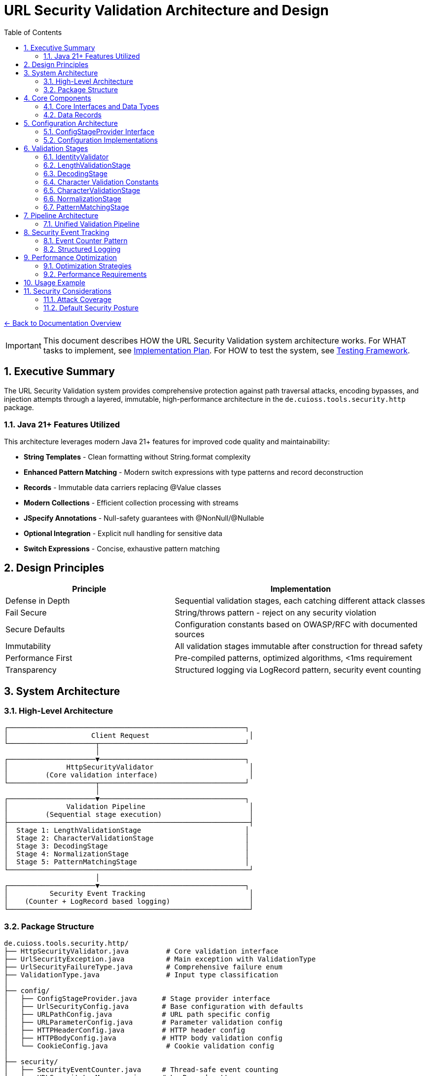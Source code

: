 = URL Security Validation Architecture and Design
:toc: left
:toclevels: 3
:sectnums:
:icons: font

link:../README.adoc[← Back to Documentation Overview]

[IMPORTANT]
====
This document describes HOW the URL Security Validation system architecture works.
For WHAT tasks to implement, see link:plan.adoc[Implementation Plan].
For HOW to test the system, see link:testing.adoc[Testing Framework].
====

== Executive Summary

The URL Security Validation system provides comprehensive protection against path traversal attacks, encoding bypasses, and injection attempts through a layered, immutable, high-performance architecture in the `de.cuioss.tools.security.http` package.

=== Java 21+ Features Utilized

This architecture leverages modern Java 21+ features for improved code quality and maintainability:

* **String Templates** - Clean formatting without String.format complexity
* **Enhanced Pattern Matching** - Modern switch expressions with type patterns and record deconstruction
* **Records** - Immutable data carriers replacing @Value classes
* **Modern Collections** - Efficient collection processing with streams
* **JSpecify Annotations** - Null-safety guarantees with @NonNull/@Nullable
* **Optional Integration** - Explicit null handling for sensitive data
* **Switch Expressions** - Concise, exhaustive pattern matching

== Design Principles

[cols="2,3"]
|===
|Principle |Implementation

|Defense in Depth
|Sequential validation stages, each catching different attack classes

|Fail Secure
|String/throws pattern - reject on any security violation

|Secure Defaults
|Configuration constants based on OWASP/RFC with documented sources

|Immutability
|All validation stages immutable after construction for thread safety

|Performance First
|Pre-compiled patterns, optimized algorithms, <1ms requirement

|Transparency
|Structured logging via LogRecord pattern, security event counting
|===

== System Architecture

=== High-Level Architecture

----
┌─────────────────────────────────────────────────────────┐
│                    Client Request                        │
└─────────────────────┬───────────────────────────────────┘
                      │
┌─────────────────────▼───────────────────────────────────┐
│              HttpSecurityValidator                       │
│         (Core validation interface)                      │
└─────────────────────┬───────────────────────────────────┘
                      │
┌─────────────────────▼───────────────────────────────────┐
│              Validation Pipeline                         │
│         (Sequential stage execution)                     │
├──────────────────────────────────────────────────────────┤
│  Stage 1: LengthValidationStage                         │
│  Stage 2: CharacterValidationStage                      │
│  Stage 3: DecodingStage                                 │
│  Stage 4: NormalizationStage                            │
│  Stage 5: PatternMatchingStage                          │
└──────────────────────────────────────────────────────────┘
                      │
┌─────────────────────▼───────────────────────────────────┐
│          Security Event Tracking                         │
│    (Counter + LogRecord based logging)                   │
└──────────────────────────────────────────────────────────┘
----

=== Package Structure

----
de.cuioss.tools.security.http/
├── HttpSecurityValidator.java         # Core validation interface
├── UrlSecurityException.java          # Main exception with ValidationType
├── UrlSecurityFailureType.java        # Comprehensive failure enum  
├── ValidationType.java                # Input type classification
│
├── config/
│   ├── ConfigStageProvider.java      # Stage provider interface
│   ├── UrlSecurityConfig.java        # Base configuration with defaults
│   ├── URLPathConfig.java            # URL path specific config
│   ├── URLParameterConfig.java       # Parameter validation config
│   ├── HTTPHeaderConfig.java         # HTTP header config
│   ├── HTTPBodyConfig.java           # HTTP body validation config
│   └── CookieConfig.java              # Cookie validation config
│
├── security/
│   ├── SecurityEventCounter.java     # Thread-safe event counting
│   └── URLSecurityLogMessages.java   # LogRecord pattern messages
│
├── validation/
│   ├── LengthValidationStage.java    # Size limit validation (FIRST!)
│   ├── CharacterValidationStage.java # RFC character validation (SECOND!)
│   ├── DecodingStage.java            # Multi-layer decoding
│   ├── NormalizationStage.java       # Path normalization
│   └── PatternMatchingStage.java     # Attack pattern detection
│
└── pipeline/
    ├── UnifiedValidationPipeline.java # Single pipeline for all types
    └── ValidationFactory.java         # Factory for creating validators
----

== Core Components

=== Core Interfaces and Data Types

[source,java]
----
package de.cuioss.tools.security.http;

import org.jspecify.annotations.NonNull;
import org.jspecify.annotations.Nullable;

/**
 * Core functional interface for HTTP security validation.
 * Follows the String/throws pattern consistently.
 * Can be used with lambda expressions and method references.
 * Implemented by: link:plan.adoc#_phase_2_base_structure_and_core_components[Task B3]
 */
@FunctionalInterface
public interface HttpSecurityValidator {
    /**
     * Validates the input and returns the sanitized/normalized version.
     * @param value The input to validate (may be null)
     * @return The validated/normalized value
     * @throws UrlSecurityException on any security violation
     */
    @NonNull
    String validate(@Nullable String value) throws UrlSecurityException;
}

/**
 * Classification of input types for appropriate validation.
 * Implemented by: link:plan.adoc#_phase_2_base_structure_and_core_components[Task B3]
 */
public enum ValidationType {
    URL_PATH,           // URL path segments
    PARAMETER_NAME,     // Query parameter names
    PARAMETER_VALUE,    // Query parameter values
    HEADER_NAME,        // HTTP header names
    HEADER_VALUE,       // HTTP header values
    COOKIE_NAME,        // Cookie names
    COOKIE_VALUE,       // Cookie values
    BODY;               // Request/response bodies
    
    /**
     * Check if this validation type requires URL decoding.
     * Used in pattern matching scenarios.
     */
    public boolean requiresDecoding() {
        return this == URL_PATH || 
               this == PARAMETER_NAME || 
               this == PARAMETER_VALUE;
    }
    
    /**
     * Check if this type represents a key/name component.
     */
    public boolean isKey() {
        return this == PARAMETER_NAME || 
               this == HEADER_NAME || 
               this == COOKIE_NAME;
    }
    
    /**
     * Check if this type represents a value component.
     */
    public boolean isValue() {
        return this == PARAMETER_VALUE || 
               this == HEADER_VALUE || 
               this == COOKIE_VALUE;
    }
}

/**
 * Comprehensive enumeration of security failure types.
 * Implemented by: link:plan.adoc#_phase_2_base_structure_and_core_components[Task B1]
 */
public enum UrlSecurityFailureType {
    // Encoding Issues
    INVALID_ENCODING("Invalid URL encoding detected"),
    DOUBLE_ENCODING("Double URL encoding detected"),
    UNICODE_NORMALIZATION_CHANGED("Unicode normalization altered input"),
    
    // Path Traversal
    PATH_TRAVERSAL_DETECTED("Path traversal pattern detected"),
    DIRECTORY_ESCAPE_ATTEMPT("Directory escape attempt detected"),
    
    // Character Issues
    INVALID_CHARACTER("Invalid character detected"),
    NULL_BYTE_INJECTION("Null byte injection detected"),
    CONTROL_CHARACTERS("Control characters detected"),
    
    // Length/Size Issues
    PATH_TOO_LONG("Path exceeds maximum length"),
    EXCESSIVE_NESTING("Excessive directory nesting"),
    
    // Pattern Matches
    SUSPICIOUS_PATTERN("Suspicious pattern detected"),
    KNOWN_ATTACK_SIGNATURE("Known attack signature detected"),
    
    // Structural Issues
    MALFORMED_INPUT("Malformed input structure"),
    INVALID_STRUCTURE("Invalid input structure"),
    
    // Protocol Issues  
    PROTOCOL_VIOLATION("Protocol specification violation"),
    RFC_VIOLATION("RFC specification violation");
    
    private final String description;
    
    UrlSecurityFailureType(String description) {
        this.description = description;
    }
}

/**
 * Main exception for security violations.
 * Extends RuntimeException for clean functional interface usage.
 * Implemented by: link:plan.adoc#_phase_2_base_structure_and_core_components[Task B2]
 */
@Getter
@Builder
@EqualsAndHashCode(callSuper = true)
@ToString
public class UrlSecurityException extends RuntimeException {
    @NonNull private final UrlSecurityFailureType failureType;
    @NonNull private final ValidationType validationType;
    @NonNull private final String originalInput;
    @Nullable private final String sanitizedInput;
    @Nullable private final String detail;
    
    @Builder
    private UrlSecurityException(
            @NonNull UrlSecurityFailureType failureType,
            @NonNull ValidationType validationType,
            @NonNull String originalInput,
            @Nullable String sanitizedInput,
            @Nullable String detail,
            @Nullable Throwable cause) {
        super(buildMessage(failureType, validationType, originalInput, detail), cause);
        this.failureType = failureType;
        this.validationType = validationType;
        this.originalInput = originalInput;
        this.sanitizedInput = sanitizedInput;
        this.detail = detail;
        if (cause != null) {
            initCause(cause);
        }
    }
    
    private static String buildMessage(UrlSecurityFailureType failureType,
                                        ValidationType validationType,
                                        String originalInput,
                                        String detail) {
        StringBuilder sb = new StringBuilder();
        sb.append("Security validation failed [").append(validationType).append("]: ");
        sb.append(failureType);
        if (detail != null) {
            sb.append(" - ").append(detail);
        }
        sb.append(" (input: '").append(originalInput).append("')");
        return sb.toString();
    }
    
    /**
     * Get sanitized input as Optional.
     */
    public Optional<String> getSanitizedInputOptional() {
        return Optional.ofNullable(sanitizedInput);
    }
}
----

=== Data Records

[source,java]
----
package de.cuioss.tools.security.http;

/**
 * Data records used throughout the system.
 * Implemented by: link:plan.adoc#_phase_2_base_structure_and_core_components[Task B3]
 */
public record URLParameter(
    @NonNull String key, 
    @Nullable String value
) {
    /**
     * Check if this parameter contains sensitive data based on key name.
     */
    public boolean isSensitive() {
        String lowerKey = key.toLowerCase();
        return lowerKey.contains("password") || 
               lowerKey.contains("token") || 
               lowerKey.contains("secret") ||
               lowerKey.contains("api_key");
    }
}

public record Cookie(
    @NonNull String name, 
    @Nullable String value, 
    @NonNull Map<String, String> attributes
) {
    /**
     * Check if this is a security-sensitive cookie.
     */
    public boolean isSecuritySensitive() {
        String lowerName = name.toLowerCase();
        return lowerName.contains("session") || 
               lowerName.contains("auth") || 
               lowerName.contains("csrf");
    }
}

public record HTTPBody(
    @NonNull String contentType, 
    byte @NonNull [] content
) {
    /**
     * Get content length safely.
     */
    public int length() {
        return content.length;
    }
}
----

== Configuration Architecture

Configuration follows the embedded constants pattern from `ParserConfig`:

=== ConfigStageProvider Interface

[source,java]
----
package de.cuioss.tools.security.http.config;

/**
 * Provides factory methods for creating pre-configured validation stages.
 * This interface decouples pipelines from concrete configuration implementations.
 * All methods return HttpSecurityValidator for flexibility.
 */
public interface ConfigStageProvider {
    
    /**
     * @return The type of validation this configuration is for
     */
    ValidationType getValidationType();
    
    /**
     * @return Pre-configured length validation stage
     */
    HttpSecurityValidator getLengthValidationStage();
    
    /**
     * @return Pre-configured character validation stage appropriate for the ValidationType
     */
    HttpSecurityValidator getCharacterValidationStage();
    
    /**
     * @return Pre-configured decoding stage with security checks
     */
    HttpSecurityValidator getDecodingStage();
    
    /**
     * @return Pre-configured normalization stage
     */
    HttpSecurityValidator getNormalizationStage();
    
    /**
     * @return Pre-configured pattern matching stage
     */
    HttpSecurityValidator getPatternMatchingStage();
    
    /**
     * @return List of stages to use in the pipeline, in the correct order
     */
    List<HttpSecurityValidator> getStages();
}
----

=== Configuration Implementations

[source,java]
----
package de.cuioss.tools.security.http.config;

import lombok.Builder;
import lombok.Value;

/**
 * Base configuration with security defaults.
 * All defaults are based on OWASP guidelines and RFC specifications.
 * Implemented by: link:plan.adoc#_phase_3_configuration_system[Tasks C1-C2]
 */
@Builder
@Value
public class UrlSecurityConfig {
    
    /**
     * Maximum URL path length in characters.
     * Default: 2048 based on RFC 3986 Section 3.3 and common browser limits.
     * @see <a href="https://datatracker.ietf.org/doc/html/rfc3986#section-3.3">RFC 3986</a>
     * @see <a href="https://owasp.org/www-community/vulnerabilities/Buffer_Overflow">OWASP Buffer Overflow</a>
     */
    public static final int DEFAULT_MAX_PATH_LENGTH = 2048;
    
    /**
     * Maximum directory traversal depth.
     * Default: 10 based on typical filesystem depth and OWASP recommendations.
     * @see <a href="https://owasp.org/www-community/attacks/Path_Traversal">OWASP Path Traversal</a>
     */
    public static final int DEFAULT_MAX_DIRECTORY_DEPTH = 10;
    
    /**
     * Maximum parameter value length.
     * Default: 4096 based on common server configurations.
     * @see <a href="https://datatracker.ietf.org/doc/html/rfc7230#section-3.1.1">RFC 7230</a>
     */
    public static final int DEFAULT_MAX_PARAMETER_LENGTH = 4096;
    
    /**
     * Maximum number of parameters.
     * Default: 100 to prevent parameter pollution attacks.
     * @see <a href="https://owasp.org/www-community/attacks/HTTP_Parameter_Pollution">OWASP HPP</a>
     */
    public static final int DEFAULT_MAX_PARAMETER_COUNT = 100;
    
    /**
     * Enable Unicode normalization (NFC).
     * Default: true per OWASP guidelines for Unicode security.
     * @see <a href="https://owasp.org/www-community/attacks/Unicode_Encoding">OWASP Unicode</a>
     */
    public static final boolean DEFAULT_UNICODE_NORMALIZATION = true;
    
    /**
     * Reject null bytes in input.
     * Default: true to prevent null byte injection attacks.
     * @see <a href="https://owasp.org/www-community/attacks/Null_Byte_Injection">OWASP Null Byte</a>
     */
    public static final boolean DEFAULT_REJECT_NULL_BYTES = true;
    
    @Builder.Default
    int maxPathLength = DEFAULT_MAX_PATH_LENGTH;
    
    @Builder.Default
    int maxDirectoryDepth = DEFAULT_MAX_DIRECTORY_DEPTH;
    
    @Builder.Default
    int maxParameterLength = DEFAULT_MAX_PARAMETER_LENGTH;
    
    @Builder.Default
    int maxParameterCount = DEFAULT_MAX_PARAMETER_COUNT;
    
    @Builder.Default
    boolean unicodeNormalization = DEFAULT_UNICODE_NORMALIZATION;
    
    @Builder.Default
    boolean rejectNullBytes = DEFAULT_REJECT_NULL_BYTES;
}

/**
 * Configuration for URL path validation.
 * Implements ConfigStageProvider with URL_PATH specific stages.
 */
@Value
public class URLPathConfig implements ConfigStageProvider {
    
    UrlSecurityConfig baseConfig;
    ValidationType validationType = ValidationType.URL_PATH;
    
    // Cached stage instances - created once, reused everywhere
    @Getter(lazy = true)
    LengthValidationStage lengthValidationStage = 
        new LengthValidationStage(baseConfig, ValidationType.URL_PATH);
    
    @Getter(lazy = true)
    CharacterValidationStage characterValidationStage = 
        new CharacterValidationStage(baseConfig, ValidationType.URL_PATH);
    
    @Getter(lazy = true)
    DecodingStage decodingStage = 
        new DecodingStage(baseConfig, ValidationType.URL_PATH);
    
    @Getter(lazy = true)
    NormalizationStage normalizationStage = 
        new NormalizationStage(baseConfig, ValidationType.URL_PATH);
    
    @Getter(lazy = true)
    PatternMatchingStage patternMatchingStage = 
        new PatternMatchingStage(baseConfig, ValidationType.URL_PATH);
    
    public URLPathConfig(UrlSecurityConfig baseConfig) {
        this.baseConfig = baseConfig;
    }
    
    @Override
    public ValidationType getValidationType() {
        return validationType;
    }
    
    @Override
    public List<HttpSecurityValidator> getStages() {
        return new ArrayList<>(List.of(
            getLengthValidationStage(),
            getCharacterValidationStage(),
            getDecodingStage(),
            getNormalizationStage(),
            getPatternMatchingStage()
        ));
    }
}

/**
 * Configuration for URL parameter validation.
 * Implements ConfigStageProvider with URL_PARAMETER specific stages.
 */
@Value
public class URLParameterConfig implements ConfigStageProvider {
    
    UrlSecurityConfig baseConfig;
    ValidationType validationType = ValidationType.URL_PARAMETER;
    
    @Getter(lazy = true)
    LengthValidationStage lengthValidationStage = 
        new LengthValidationStage(baseConfig, ValidationType.URL_PARAMETER);
    
    @Getter(lazy = true)
    CharacterValidationStage characterValidationStage = 
        new CharacterValidationStage(baseConfig, ValidationType.URL_PARAMETER);
    
    @Getter(lazy = true)
    DecodingStage decodingStage = 
        new DecodingStage(baseConfig, ValidationType.URL_PARAMETER);
    
    @Getter(lazy = true)
    PatternMatchingStage patternMatchingStage = 
        new PatternMatchingStage(baseConfig, ValidationType.URL_PARAMETER);
    
    public URLParameterConfig(UrlSecurityConfig baseConfig) {
        this.baseConfig = baseConfig;
    }
    
    @Override
    public ValidationType getValidationType() {
        return validationType;
    }
    
    @Override
    public HttpSecurityValidator getNormalizationStage() {
        return IdentityValidator.URL_PARAMETER; // Not used for parameters
    }
    
    @Override
    public List<HttpSecurityValidator> getStages() {
        return new ArrayList<>(List.of(
            getLengthValidationStage(),
            getCharacterValidationStage(),
            getDecodingStage(),
            getPatternMatchingStage()
        ));
    }
}

/**
 * Configuration for HTTP header validation.
 * Implements ConfigStageProvider with HTTP_HEADER specific stages.
 */
@Value
public class HTTPHeaderConfig implements ConfigStageProvider {
    
    UrlSecurityConfig baseConfig;
    ValidationType validationType = ValidationType.HTTP_HEADER;
    
    @Getter(lazy = true)
    LengthValidationStage lengthValidationStage = 
        new LengthValidationStage(baseConfig, ValidationType.HTTP_HEADER);
    
    @Getter(lazy = true)
    CharacterValidationStage characterValidationStage = 
        new CharacterValidationStage(baseConfig, ValidationType.HTTP_HEADER);
    
    @Getter(lazy = true)
    PatternMatchingStage patternMatchingStage = 
        new PatternMatchingStage(baseConfig, ValidationType.HTTP_HEADER);
    
    public HTTPHeaderConfig(UrlSecurityConfig baseConfig) {
        this.baseConfig = baseConfig;
    }
    
    @Override
    public ValidationType getValidationType() {
        return validationType;
    }
    
    @Override
    public HttpSecurityValidator getDecodingStage() {
        return IdentityValidator.HTTP_HEADER; // Not used for headers
    }
    
    @Override
    public HttpSecurityValidator getNormalizationStage() {
        return IdentityValidator.HTTP_HEADER; // Not used for headers
    }
    
    @Override
    public List<HttpSecurityValidator> getStages() {
        return new ArrayList<>(List.of(
            getLengthValidationStage(),
            getCharacterValidationStage(),
            getPatternMatchingStage()
        ));
    }
}
----

== Validation Stages

All validation stages follow these principles:

1. **Immutability**: Configuration stored in final fields, no runtime state changes
2. **Performance**: Pre-compiled patterns, optimized algorithms, <1ms per stage
3. **Thread Safety**: No mutable state, safe for concurrent use
4. **Clear Contracts**: String input/output with UrlSecurityException on violations

=== IdentityValidator

[source,java]
----
package de.cuioss.tools.security.http.validation;

import lombok.Getter;
import lombok.EqualsAndHashCode;
import lombok.ToString;

/**
 * Identity validator that performs no validation - just returns the input unchanged.
 * Used as a placeholder for stages that are not applicable to certain validation types.
 * Thread-safe and immutable.
 */
@EqualsAndHashCode
@ToString
public final class IdentityValidator implements HttpSecurityValidator {
    
    private final ValidationType validationType;
    
    /**
     * Singleton instances for each validation type to avoid unnecessary object creation.
     */
    public static final IdentityValidator URL_PATH = new IdentityValidator(ValidationType.URL_PATH);
    public static final IdentityValidator URL_PARAMETER = new IdentityValidator(ValidationType.URL_PARAMETER);
    public static final IdentityValidator HTTP_HEADER = new IdentityValidator(ValidationType.HTTP_HEADER);
    public static final IdentityValidator HTTP_BODY = new IdentityValidator(ValidationType.HTTP_BODY);
    public static final IdentityValidator COOKIE = new IdentityValidator(ValidationType.COOKIE);
    
    private IdentityValidator(ValidationType validationType) {
        this.validationType = validationType;
    }
    
    @Override
    public String validate(String value) {
        // Identity function - return input unchanged
        return value;
    }
}
----

=== LengthValidationStage

[source,java]
----
package de.cuioss.tools.security.http.validation;

import lombok.EqualsAndHashCode;
import lombok.ToString;

/**
 * Length validation MUST be the first stage to prevent DoS attacks.
 * Rejects oversized inputs before any processing.
 * Immutable and thread-safe.
 * Implemented by: link:plan.adoc#_phase_5_validation_stages[Task V4]
 */
@EqualsAndHashCode
@ToString
public final class LengthValidationStage implements HttpSecurityValidator {
    
    private final int maxLength;
    private final int maxDepth;
    private final ValidationType validationType;
    
    public LengthValidationStage(UrlSecurityConfig config, ValidationType validationType) {
        this.maxLength = config.getMaxPathLength();
        this.maxDepth = config.getMaxDirectoryDepth();
        this.validationType = validationType;
    }
    
    @Override
    public String validate(String value) throws UrlSecurityException {
        // First check: total length
        if (value.length() > maxLength) {
            throw UrlSecurityException.builder()
                .failureType(UrlSecurityFailureType.PATH_TOO_LONG)
                .validationType(validationType)
                .originalInput(value)
                .build();
        }
        
        // Second check: nesting depth
        long depth = value.chars().filter(ch -> ch == '/' || ch == '\\').count();
        if (depth > maxDepth) {
            throw UrlSecurityException.builder()
                .failureType(UrlSecurityFailureType.EXCESSIVE_NESTING)
                .validationType(validationType)
                .originalInput(value)
                .build();
        }
        
        return value;
    }
}
----

=== DecodingStage

[source,java]
----
package de.cuioss.tools.security.http.validation;

import lombok.Value;
import java.text.Normalizer;
import java.net.URLDecoder;
import java.nio.charset.StandardCharsets;
import java.util.regex.Pattern;

/**
 * Multi-layer decoding with security checks.
 * Immutable and thread-safe.
 * Implemented by: link:plan.adoc#_phase_5_validation_stages[Task V1]
 */
@Value
public class DecodingStage implements HttpSecurityValidator {
    
    // Static pattern shared across all instances
    private static final Pattern DOUBLE_ENCODING_PATTERN = Pattern.compile("%25[0-9a-fA-F]{2}");
    
    UrlSecurityConfig config;
    ValidationType validationType;
    
    @Override
    public String validate(String value) throws UrlSecurityException {
        // Detect double encoding before decoding
        if (DOUBLE_ENCODING_PATTERN.matcher(value).find()) {
            throw UrlSecurityException.builder()
                .failureType(UrlSecurityFailureType.DOUBLE_ENCODING)
                .validationType(validationType)
                .originalInput(value)
                .build();
        }
        
        // URL decode
        String decoded;
        try {
            decoded = URLDecoder.decode(value, StandardCharsets.UTF_8);
        } catch (IllegalArgumentException e) {
            throw UrlSecurityException.builder()
                .failureType(UrlSecurityFailureType.INVALID_ENCODING)
                .validationType(validationType)
                .originalInput(value)
                .cause(e)
                .build();
        }
        
        // Unicode normalization with change detection
        if (config.isUnicodeNormalization()) {
            String normalized = Normalizer.normalize(decoded, Normalizer.Form.NFC);
            if (!decoded.equals(normalized)) {
                // Normalization changed the string - potential attack
                throw UrlSecurityException.builder()
                    .failureType(UrlSecurityFailureType.UNICODE_NORMALIZATION_CHANGED)
                    .validationType(validationType)
                    .originalInput(value)
                    .sanitizedInput(normalized)
                    .build();
            }
            decoded = normalized;
        }
        
        // Note: Null byte detection moved to CharacterValidationStage for earlier detection
        
        return decoded;
    }
}
----

=== Character Validation Constants

[source,java]
----
package de.cuioss.tools.security.http.validation;

import java.util.BitSet;

/**
 * Pre-computed character sets for validation according to RFC specifications.
 * These BitSets are read-only after initialization and thread-safe for concurrent reads.
 * Implemented by: link:plan.adoc#_phase_5_validation_stages[Task V5]
 */
public final class CharacterValidationConstants {
    
    private CharacterValidationConstants() {
        // Utility class
    }
    
    // RFC 3986 unreserved characters: ALPHA / DIGIT / "-" / "." / "_" / "~"
    public static final BitSet RFC3986_UNRESERVED;
    
    // RFC 3986 path characters including unreserved + path-specific
    public static final BitSet RFC3986_PATH_CHARS;
    
    // RFC 3986 query characters including unreserved + query-specific  
    public static final BitSet RFC3986_QUERY_CHARS;
    
    // RFC 7230 header field characters (visible ASCII minus delimiters)
    public static final BitSet RFC7230_HEADER_CHARS;
    
    static {
        // Initialize RFC3986_UNRESERVED
        BitSet unreserved = new BitSet(256);
        // ALPHA
        for (int i = 'A'; i <= 'Z'; i++) unreserved.set(i);
        for (int i = 'a'; i <= 'z'; i++) unreserved.set(i);
        // DIGIT
        for (int i = '0'; i <= '9'; i++) unreserved.set(i);
        // "-" / "." / "_" / "~"
        unreserved.set('-');
        unreserved.set('.');
        unreserved.set('_');
        unreserved.set('~');
        RFC3986_UNRESERVED = unreserved;
        
        // Initialize RFC3986_PATH_CHARS
        BitSet pathChars = new BitSet(256);
        pathChars.or(unreserved);  // Include all unreserved chars
        pathChars.set('/');
        pathChars.set('@');
        pathChars.set(':');
        // sub-delims for path: "!" / "$" / "&" / "'" / "(" / ")" / "*" / "+" / "," / ";" / "="
        "!$&'()*+,;=".chars().forEach(pathChars::set);
        RFC3986_PATH_CHARS = pathChars;
        
        // Initialize RFC3986_QUERY_CHARS
        BitSet queryChars = new BitSet(256);
        queryChars.or(unreserved);  // Include all unreserved chars
        queryChars.set('?');
        queryChars.set('&');
        queryChars.set('=');
        // sub-delims for query
        "!$'()*+,;".chars().forEach(queryChars::set);
        RFC3986_QUERY_CHARS = queryChars;
        
        // Initialize RFC7230_HEADER_CHARS
        BitSet headerChars = new BitSet(256);
        // RFC 7230: VCHAR = %x21-7E (visible ASCII)
        for (int i = 33; i <= 126; i++) {
            // Exclude HTTP delimiters: " ( ) , / : ; < = > ? @ [ \ ] { }
            if (!"\"(),/:;<=>?@[\\]{}".contains(String.valueOf((char)i))) {
                headerChars.set(i);
            }
        }
        headerChars.set(' '); // Space is allowed in headers
        RFC7230_HEADER_CHARS = headerChars;
    }
    
    /**
     * Returns the character set for the given validation type.
     * Note: Returns the actual BitSet, not a copy. Do not modify!
     */
    @NonNull
    public static BitSet getCharacterSet(@NonNull ValidationType type) {
        return switch (type) {
            case URL_PATH -> RFC3986_PATH_CHARS;
            case URL_PARAMETER -> RFC3986_QUERY_CHARS;
            case HTTP_HEADER -> RFC7230_HEADER_CHARS;
            case HTTP_BODY, COOKIE -> RFC3986_UNRESERVED;
        };
    }
}
----

=== CharacterValidationStage

[source,java]
----
package de.cuioss.tools.security.http.validation;

import lombok.EqualsAndHashCode;
import lombok.ToString;
import lombok.Getter;
import java.util.BitSet;

/**
 * Validates characters according to RFC 3986 for URLs.
 * MUST be the second stage after length validation.
 * Rejects invalid characters BEFORE any decoding/processing.
 * Immutable and thread-safe.
 * Implemented by: link:plan.adoc#_phase_5_validation_stages[Task V5]
 */
@EqualsAndHashCode
@ToString
public final class CharacterValidationStage implements HttpSecurityValidator {
    
    private final BitSet allowedChars;
    private final ValidationType validationType;
    private final boolean allowPercentEncoding;
    
    public CharacterValidationStage(UrlSecurityConfig config, ValidationType type) {
        this.validationType = type;
        // Use the shared BitSet directly - it's read-only after initialization
        this.allowedChars = CharacterValidationConstants.getCharacterSet(type);
        
        // Determine if percent encoding is allowed based on type
        this.allowPercentEncoding = switch (type) {
            case URL_PATH, URL_PARAMETER -> true;
            default -> false;  // HTTP_HEADER and others don't allow percent encoding
        };
    }
    
    @Override
    public String validate(String value) throws UrlSecurityException {
        // Quick check for null/empty
        if (value == null || value.isEmpty()) {
            return value;
        }
        
        // Check each character
        for (int i = 0; i < value.length(); i++) {
            char ch = value.charAt(i);
            
            // Check for null byte FIRST (highest priority security check)
            if (ch == '\0') {
                throw UrlSecurityException.builder()
                    .failureType(UrlSecurityFailureType.NULL_BYTE_INJECTION)
                    .validationType(validationType)
                    .originalInput(value)
                    .detail("Null byte detected at position " + i)
                    .build();
            }
            
            // Handle percent encoding
            if (ch == '%' && allowPercentEncoding) {
                // Must be followed by two hex digits
                if (i + 2 >= value.length()) {
                    throw UrlSecurityException.builder()
                        .failureType(UrlSecurityFailureType.INVALID_ENCODING)
                        .validationType(validationType)
                        .originalInput(value)
                        .detail("Incomplete percent encoding at position " + i)
                        .build();
                }
                
                char hex1 = value.charAt(i + 1);
                char hex2 = value.charAt(i + 2);
                if (isNotHexDigit(hex1) || isNotHexDigit(hex2)) {
                    throw UrlSecurityException.builder()
                        .failureType(UrlSecurityFailureType.INVALID_ENCODING)
                        .validationType(validationType)
                        .originalInput(value)
                        .detail("Invalid hex digits in percent encoding at position " + i)
                        .build();
                }
                
                // Check for encoded null byte %00
                if (hex1 == '0' && hex2 == '0') {
                    throw UrlSecurityException.builder()
                        .failureType(UrlSecurityFailureType.NULL_BYTE_INJECTION)
                        .validationType(validationType)
                        .originalInput(value)
                        .detail("Encoded null byte (%00) detected at position " + i)
                        .build();
                }
                
                i += 2; // Skip the two hex digits
                continue;
            }
            
            // Check if character is allowed
            if (ch > 255 || !allowedChars.get(ch)) {
                throw UrlSecurityException.builder()
                    .failureType(UrlSecurityFailureType.INVALID_CHARACTER)
                    .validationType(validationType)
                    .originalInput(value)
                    .detail(STR."Invalid character '\{ch}' (0x\{Integer.toHexString(ch).toUpperCase()}) at position \{i}")
                    .build();
            }
        }
        
        return value;
    }
    
    private boolean isNotHexDigit(char ch) {
        return !((ch >= '0' && ch <= '9') || 
                 (ch >= 'A' && ch <= 'F') || 
                 (ch >= 'a' && ch <= 'f'));
    }
}
----

=== NormalizationStage

[source,java]
----
package de.cuioss.tools.security.http.validation;

import lombok.Value;
import java.nio.file.Paths;

/**
 * Path normalization stage to resolve . and .. segments.
 * Follows RFC 3986 Section 5.2.4 for path normalization.
 * Immutable and thread-safe.
 * Implemented by: link:plan.adoc#_phase_5_validation_stages[Task V2]
 */
@Value
public class NormalizationStage implements HttpSecurityValidator {
    
    UrlSecurityConfig config;
    ValidationType validationType;
    
    @Override
    public String validate(String value) throws UrlSecurityException {
        if (value == null || value.isEmpty()) {
            return value;
        }
        
        // Save original for comparison
        String original = value;
        
        // Normalize path segments (resolve . and ..)
        String normalized = normalizePath(value);
        
        // Check if normalization revealed path traversal
        if (containsPathTraversal(normalized)) {
            throw UrlSecurityException.builder()
                .failureType(UrlSecurityFailureType.PATH_TRAVERSAL_DETECTED)
                .validationType(validationType)
                .originalInput(original)
                .sanitizedInput(normalized)
                .detail("Path normalization revealed traversal attempt")
                .build();
        }
        
        // Check if path escapes root after normalization
        if (escapesRoot(normalized)) {
            throw UrlSecurityException.builder()
                .failureType(UrlSecurityFailureType.DIRECTORY_ESCAPE_ATTEMPT)
                .validationType(validationType)
                .originalInput(original)
                .sanitizedInput(normalized)
                .detail("Path attempts to escape root directory")
                .build();
        }
        
        return normalized;
    }
    
    private String normalizePath(String path) {
        // RFC 3986 path segment normalization with recursion protection
        String[] segments = path.split("/", -1);
        StringBuilder result = new StringBuilder();
        int depth = 0;
        int totalSegments = 0;
        
        // Prevent stack overflow with excessive segments
        final int MAX_SEGMENTS = 1000; // Reasonable limit for path segments
        if (segments.length > MAX_SEGMENTS) {
            throw UrlSecurityException.builder()
                .failureType(UrlSecurityFailureType.EXCESSIVE_NESTING)
                .validationType(validationType)
                .originalInput(path)
                .detail(STR."Path contains too many segments: \{segments.length} (max: \{MAX_SEGMENTS})")
                .build();
        }
        
        for (String segment : segments) {
            totalSegments++;
            
            // Additional recursion protection
            if (totalSegments > MAX_SEGMENTS) {
                throw UrlSecurityException.builder()
                    .failureType(UrlSecurityFailureType.EXCESSIVE_NESTING)
                    .validationType(validationType)
                    .originalInput(path)
                    .detail(STR."Processing exceeded maximum segment count: \{MAX_SEGMENTS}")
                    .build();
            }
            
            switch (segment) {
                case "." -> {
                    // Current directory - skip
                }
                case ".." -> {
                    // Parent directory
                    if (!result.isEmpty()) {
                        // Remove last segment
                        int lastSlash = result.lastIndexOf("/");
                        if (lastSlash >= 0) {
                            result.setLength(lastSlash);
                            depth = Math.max(0, depth - 1); // Prevent negative depth
                        }
                    } else {
                        // Trying to go above root
                        depth = Math.max(0, depth - 1);
                    }
                }
                case "" -> {
                    // Empty segment - skip
                }
                default -> {
                    // Normal segment
                    if (!result.isEmpty() || path.startsWith("/")) {
                        result.append("/");
                    }
                    result.append(segment);
                    depth++;
                    
                    // Check depth limit during processing
                    if (depth > config.getMaxDirectoryDepth()) {
                        throw UrlSecurityException.builder()
                            .failureType(UrlSecurityFailureType.EXCESSIVE_NESTING)
                            .validationType(validationType)
                            .originalInput(path)
                            .sanitizedInput(result.toString())
                            .detail(STR."Path depth \{depth} exceeds maximum \{config.getMaxDirectoryDepth()}")
                            .build();
                    }
                }
            }
        }
        
        // Preserve trailing slash if present
        if (path.endsWith("/") && !result.toString().endsWith("/")) {
            result.append("/");
        }
        
        return result.toString();
    }
    
    private boolean containsPathTraversal(String path) {
        // After normalization, there should be no .. segments
        return path.contains("../") || path.contains("..\\") || path.equals("..");
    }
    
    private boolean escapesRoot(String path) {
        // Check if normalized path tries to escape root
        return path.startsWith("../") || path.startsWith("..\\");
    }
}
----

=== PatternMatchingStage

[source,java]
----
package de.cuioss.tools.security.http.validation;

import lombok.Value;
import java.util.regex.Pattern;

/**
 * Pattern-based attack detection using pre-compiled patterns.
 * Immutable and optimized for performance.
 * Implemented by: link:plan.adoc#_phase_5_validation_stages[Task V3]
 */
@Value
public class PatternMatchingStage implements HttpSecurityValidator {
    
    // Static patterns shared across all instances
    private static final Pattern PATH_TRAVERSAL_PATTERN = Pattern.compile(
        "(?:^|/)\\.\\.(?:/|$)"
    );
    private static final Pattern ENCODED_TRAVERSAL_PATTERN = Pattern.compile(
        "%(?:2e|2E)%(?:2e|2E)"
    );
    
    UrlSecurityConfig config; // Keep for consistency even if not used
    ValidationType validationType;
    
    @Override
    public String validate(String value) throws UrlSecurityException {
        // Check all patterns efficiently
        if (PATH_TRAVERSAL_PATTERN.matcher(value).find() ||
            ENCODED_TRAVERSAL_PATTERN.matcher(value).find()) {
            
            throw UrlSecurityException.builder()
                .failureType(UrlSecurityFailureType.PATH_TRAVERSAL_DETECTED)
                .validationType(validationType)
                .originalInput(value)
                .build();
        }
        
        return value;
    }
}
----

== Pipeline Architecture

=== Unified Validation Pipeline

A single pipeline implementation handles all validation types through configuration:

[source,java]
----
package de.cuioss.tools.security.http.pipeline;

import lombok.EqualsAndHashCode;
import lombok.ToString;
import java.util.List;
import java.util.Objects;
import org.jspecify.annotations.NonNull;
import org.jspecify.annotations.Nullable;

/**
 * Unified validation pipeline that works with any ConfigStageProvider.
 * The validation type and stage selection is determined by the configuration.
 * Implemented by: link:plan.adoc#_phase_6_pipeline_implementation[Tasks P1-P5]
 */
@EqualsAndHashCode
@ToString
public final class UnifiedValidationPipeline implements HttpSecurityValidator {
    
    private final @NonNull ConfigStageProvider config;
    private final @NonNull List<HttpSecurityValidator> stages;
    private final @NonNull SecurityEventCounter eventCounter;
    private final @NonNull ValidationType validationType;
    
    public UnifiedValidationPipeline(ConfigStageProvider config, 
                                    SecurityEventCounter eventCounter) {
        this.config = Objects.requireNonNull(config, "Config must not be null");
        this.eventCounter = Objects.requireNonNull(eventCounter, "EventCounter must not be null");
        this.validationType = config.getValidationType();
        
        // Get stages from config - it knows which stages to use
        this.stages = config.getStages();
        
        if (stages.isEmpty()) {
            throw new IllegalArgumentException("Configuration must provide at least one stage");
        }
    }
    
    @Override
    public String validate(String value) throws UrlSecurityException {
        String result = value;
        
        // Sequential execution with early termination
        for (HttpSecurityValidator stage : stages) {
            // Skip null stages and identity validators
            if (stage != null && !(stage instanceof IdentityValidator)) {
                try {
                    result = stage.validate(result);
                } catch (UrlSecurityException e) {
                    // Re-throw with builder pattern
                    throw UrlSecurityException.builder()
                        .failureType(e.getFailureType())
                        .validationType(this.validationType)
                        .originalInput(e.getOriginalInput())
                        .sanitizedInput(e.getSanitizedInput())
                        .detail(e.getMessage())
                        .cause(e.getCause())
                        .build();
                    
                    // Track security event
                    eventCounter.increment(e.getFailureType());
                    
                    // Log via URLSecurityLogMessages
                    logSecurityEvent(e);
                    
                    // Re-throw
                    throw e;
                }
            }
        }
        
        return result;
    }
    
    private void logSecurityEvent(UrlSecurityException e) {
        // Log security events based on failure type with pattern guards
        CuiLogger logger = new CuiLogger(UnifiedValidationPipeline.class);
        
        // Sanitize sensitive data before logging (only values, not keys/URLs)
        String sanitizedInput = sanitizeForLogging(e.originalInput(), e.validationType());
        
        // Use direct enum switch - proper Java 21 syntax (no 'when' guards)
        switch (e.failureType()) {
            case PATH_TRAVERSAL_DETECTED ->
                logger.warn(URLSecurityLogMessages.WARN.PATH_TRAVERSAL_DETECTED, 
                    sanitizedInput);
            case DOUBLE_ENCODING ->
                logger.warn(URLSecurityLogMessages.WARN.DOUBLE_ENCODING_DETECTED, 
                    sanitizedInput);
            case UNICODE_NORMALIZATION_CHANGED ->
                logger.warn(URLSecurityLogMessages.WARN.UNICODE_ATTACK_DETECTED);
            default ->
                logger.error(URLSecurityLogMessages.ERROR.VALIDATION_FAILED, 
                    e.failureType(), e.getMessage());
        }
    }
    
    /**
     * Sanitizes sensitive data for logging.
     * Only sanitizes parameter values and header values, not keys or URLs themselves.
     */
    private String sanitizeForLogging(@NonNull String input, @NonNull ValidationType type) {
        return switch (type) {
            case URL_PARAMETER -> {
                // Sanitize parameter values only
                String[] parts = input.split("=", 2);
                yield parts.length == 2 ? STR."\{parts[0]}=***" : input;
            }
            case HTTP_HEADER -> {
                // Sanitize header values (especially Authorization)
                if (input.toLowerCase().startsWith("authorization:") ||
                    input.toLowerCase().startsWith("x-api-key:")) {
                    int colonPos = input.indexOf(':');
                    yield STR."\{input.substring(0, colonPos + 1)} ***";
                }
                yield input;
            }
            case COOKIE -> {
                // Sanitize cookie values
                String[] parts = input.split("=", 2);
                yield parts.length == 2 ? STR."\{parts[0]}=***" : input;
            }
            case URL_PATH, HTTP_BODY -> input; // These are generally safe to log
        };
    }
}
----

== Security Event Tracking

=== Event Counter Pattern

[source,java]
----
package de.cuioss.tools.security.http.security;

import java.util.concurrent.ConcurrentHashMap;
import java.util.concurrent.atomic.AtomicLong;

/**
 * Thread-safe security event counter.
 * Tracks occurrences of each UrlSecurityFailureType.
 * Implemented by: link:plan.adoc#_phase_4_security_tracking_and_monitoring[Task S1]
 */
public class SecurityEventCounter {
    
    private final ConcurrentHashMap<UrlSecurityFailureType, AtomicLong> counters = 
        new ConcurrentHashMap<>();
    
    /**
     * Increment counter for a failure type.
     * @return new count value
     */
    public long increment(UrlSecurityFailureType type) {
        return counters.computeIfAbsent(type, k -> new AtomicLong(0))
                      .incrementAndGet();
    }
    
    /**
     * Get current count for a failure type.
     */
    public long getCount(@NonNull UrlSecurityFailureType type) {
        return Optional.ofNullable(counters.get(type))
            .map(AtomicLong::get)
            .orElse(0L);
    }
}
----

=== Structured Logging

[source,java]
----
package de.cuioss.tools.security.http.security;

import de.cuioss.tools.logging.LogRecord;
import de.cuioss.tools.logging.LogRecordModel;

/**
 * Structured log messages for URL security events.
 * Follows cui-jwt-validation LogRecord pattern.
 * Implemented by: link:plan.adoc#_phase_4_security_tracking_and_monitoring[Task S2]
 */
public final class URLSecurityLogMessages {
    
    private static final String PREFIX = "URLSecurity";
    
    public static final class WARN {
        
        public static final LogRecord PATH_TRAVERSAL_DETECTED = 
            LogRecordModel.builder()
                .prefix(PREFIX)
                .identifier(301)
                .template("Path traversal attempt detected: %s")
                .build();
        
        public static final LogRecord DOUBLE_ENCODING_DETECTED = 
            LogRecordModel.builder()
                .prefix(PREFIX)
                .identifier(302)
                .template("Double encoding attack detected: %s")
                .build();
        
        public static final LogRecord UNICODE_ATTACK_DETECTED = 
            LogRecordModel.builder()
                .prefix(PREFIX)
                .identifier(303)
                .template("Unicode normalization attack detected")
                .build();
    }
    
    public static final class ERROR {
        
        public static final LogRecord VALIDATION_FAILED = 
            LogRecordModel.builder()
                .prefix(PREFIX)
                .identifier(401)
                .template("URL validation failed: %s - %s")
                .build();
    }
}
----

== Performance Optimization

=== Optimization Strategies

1. **Pre-compilation**: All patterns compiled during construction
2. **Immutable Caching**: Configuration and patterns stored in final fields
3. **Early Termination**: Stop processing on first security violation
4. **Efficient Algorithms**: Use StringBuilder, BitSet for character validation
5. **Memory Management**: Minimize string allocations

=== Performance Requirements

- Individual stage: <0.2ms per stage
- Complete pipeline: <1ms total for typical inputs (5 stages × 0.2ms)
- Memory: O(n) where n is input length
- Thread safety: No synchronization needed (immutable)
- Benchmark: 95th percentile must meet these requirements

== Usage Example

[source,java]
----
// Create base configuration with secure defaults
UrlSecurityConfig baseConfig = UrlSecurityConfig.builder()
    .maxPathLength(2048)  // Uses DEFAULT_MAX_PATH_LENGTH
    .build();

// Create specific configurations for different validation types
ConfigStageProvider pathConfig = new URLPathConfig(baseConfig);
ConfigStageProvider paramConfig = new URLParameterConfig(baseConfig);
ConfigStageProvider headerConfig = new HTTPHeaderConfig(baseConfig);

// Create unified pipelines with different configurations
SecurityEventCounter eventCounter = new SecurityEventCounter();

HttpSecurityValidator pathValidator = new UnifiedValidationPipeline(
    pathConfig,    // URL_PATH configuration
    eventCounter
);

HttpSecurityValidator paramNameValidator = new UnifiedValidationPipeline(
    paramNameConfig,   // PARAMETER_NAME configuration  
    eventCounter
);

HttpSecurityValidator paramValueValidator = new UnifiedValidationPipeline(
    paramValueConfig,  // PARAMETER_VALUE configuration
    eventCounter
);

HttpSecurityValidator headerNameValidator = new UnifiedValidationPipeline(
    headerNameConfig,  // HEADER_NAME configuration
    eventCounter
);

HttpSecurityValidator headerValueValidator = new UnifiedValidationPipeline(
    headerValueConfig, // HEADER_VALUE configuration
    eventCounter
);

// Use validators - they all share the same pipeline implementation
try {
    String safePath = pathValidator.validate("/api/users/123");
    
    // Validate parameter name and value separately
    String safeParamName = paramNameValidator.validate("search");
    String safeParamValue = paramValueValidator.validate("test%20query");
    
    // Validate header name and value separately  
    String safeHeaderName = headerNameValidator.validate("Authorization");
    String safeHeaderValue = headerValueValidator.validate("Bearer abc123");
} catch (UrlSecurityException e) {
    // Exception now includes ValidationType
    log.warn("Security violation in {}: {} - {}", 
        e.getValidationType(), 
        e.getFailureType(), 
        e.getOriginalInput());
}

// Alternative: Factory pattern for cleaner creation
public class ValidationFactory {
    
    private final @NonNull UrlSecurityConfig baseConfig;
    private final @NonNull SecurityEventCounter eventCounter;
    
    /**
     * Creates a validator for the specified type using exhaustive switch.
     * Java 21 ensures all enum cases are covered.
     */
    @NonNull
    public HttpSecurityValidator createValidator(@NonNull ValidationType type) {
        ConfigStageProvider config = switch (type) {
            case URL_PATH -> new URLPathConfig(baseConfig);
            case URL_PARAMETER -> new URLParameterConfig(baseConfig);
            case HTTP_HEADER -> new HTTPHeaderConfig(baseConfig);
            case HTTP_BODY -> new HTTPBodyConfig(baseConfig);
            case COOKIE -> new CookieConfig(baseConfig);
            // No default needed - exhaustive enum coverage
        };
        
        return new UnifiedValidationPipeline(config, eventCounter);
    }
}
----

== Security Considerations

=== Attack Coverage

- Path traversal: ../, ..\, encoded variants
- Encoding attacks: Double/triple encoding, mixed encoding
- Unicode attacks: Normalization, homographs, control characters
- Injection: XSS, SQL, LDAP, command injection patterns
- Protocol attacks: Header injection, request smuggling
- DoS: Size limits, algorithmic complexity

=== Default Security Posture

- All defaults follow maximum security (OWASP/RFC)
- No lenient modes - security by default
- Explicit overrides required for less restrictive settings
- Comprehensive logging and monitoring